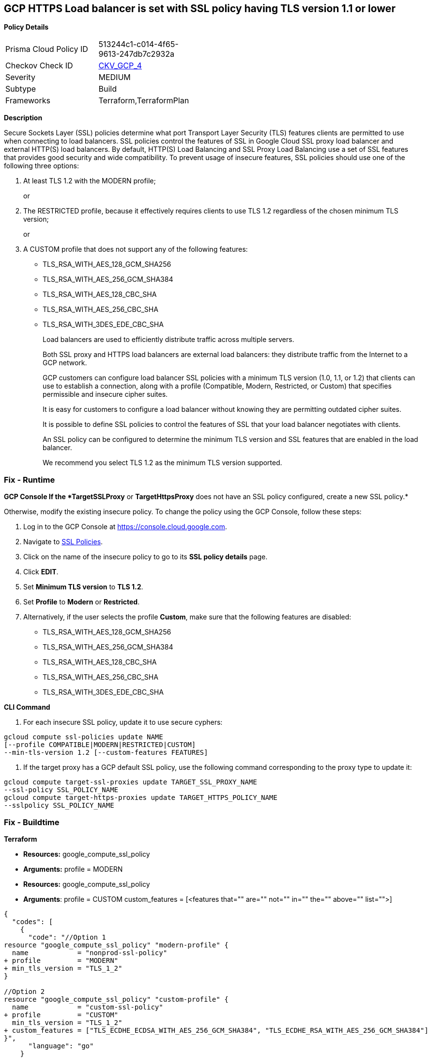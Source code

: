 == GCP HTTPS Load balancer is set with SSL policy having TLS version 1.1 or lower


*Policy Details* 

[width=45%]
[cols="1,1"]
|=== 
|Prisma Cloud Policy ID 
| 513244c1-c014-4f65-9613-247db7c2932a

|Checkov Check ID 
| https://github.com/bridgecrewio/checkov/tree/master/checkov/terraform/checks/resource/gcp/GoogleComputeSSLPolicy.py[CKV_GCP_4]

|Severity
|MEDIUM

|Subtype
|Build

|Frameworks
|Terraform,TerraformPlan

|=== 



*Description* 


Secure Sockets Layer (SSL) policies determine what port Transport Layer Security (TLS) features clients are permitted to use when connecting to load balancers.
SSL policies control the features of SSL in Google Cloud SSL proxy load balancer and external HTTP(S) load balancers.
By default, HTTP(S) Load Balancing and SSL Proxy Load Balancing use a set of SSL features that provides good security and wide compatibility.
To prevent usage of insecure features, SSL policies should use one of the following three options:

. At least TLS 1.2 with the MODERN profile;
+
or

. The RESTRICTED profile, because it effectively requires clients to use TLS 1.2 regardless of the chosen minimum TLS version;
+
or

. A CUSTOM profile that does not support any of the following features:
+
* TLS_RSA_WITH_AES_128_GCM_SHA256
+
* TLS_RSA_WITH_AES_256_GCM_SHA384
+
* TLS_RSA_WITH_AES_128_CBC_SHA
+
* TLS_RSA_WITH_AES_256_CBC_SHA
+
* TLS_RSA_WITH_3DES_EDE_CBC_SHA
+
Load balancers are used to efficiently distribute traffic across multiple servers.
+
Both SSL proxy and HTTPS load balancers are external load balancers: they distribute traffic from the Internet to a GCP network.
+
GCP customers can configure load balancer SSL policies with a minimum TLS version (1.0, 1.1, or 1.2) that clients can use to establish a connection, along with a profile (Compatible, Modern, Restricted, or Custom) that specifies permissible and insecure cipher suites.
+
It is easy for customers to configure a load balancer without knowing they are permitting outdated cipher suites.
+
It is possible to define SSL policies to control the features of SSL that your load balancer negotiates with clients.
+
An SSL policy can be configured to determine the minimum TLS version and SSL features that are enabled in the load balancer.
+
We recommend you select TLS 1.2 as the minimum TLS version supported.

=== Fix - Runtime


*GCP Console If the *TargetSSLProxy* or *TargetHttpsProxy* does not have an SSL policy configured, create a new SSL policy.* 


Otherwise, modify the existing insecure policy.
To change the policy using the GCP Console, follow these steps:

. Log in to the GCP Console at https://console.cloud.google.com.

. Navigate to https://console.cloud.google.com/net-security/sslpolicies[SSL Policies].

. Click on the name of the insecure policy to go to its *SSL policy details* page.

. Click *EDIT*.

. Set *Minimum TLS version* to *TLS 1.2*.

. Set *Profile* to *Modern* or *Restricted*.

. Alternatively, if the user selects the profile *Custom*, make sure that the following features are disabled:
+
* TLS_RSA_WITH_AES_128_GCM_SHA256
+
* TLS_RSA_WITH_AES_256_GCM_SHA384
+
* TLS_RSA_WITH_AES_128_CBC_SHA
+
* TLS_RSA_WITH_AES_256_CBC_SHA
+
* TLS_RSA_WITH_3DES_EDE_CBC_SHA


*CLI Command* 



. For each insecure SSL policy, update it to use secure cyphers:
----
gcloud compute ssl-policies update NAME
[--profile COMPATIBLE|MODERN|RESTRICTED|CUSTOM]
--min-tls-version 1.2 [--custom-features FEATURES]
----

. If the target proxy has a GCP default SSL policy, use the following command corresponding to the proxy type to update it:
----
gcloud compute target-ssl-proxies update TARGET_SSL_PROXY_NAME
--ssl-policy SSL_POLICY_NAME
gcloud compute target-https-proxies update TARGET_HTTPS_POLICY_NAME
--sslpolicy SSL_POLICY_NAME
----

=== Fix - Buildtime


*Terraform* 


* *Resources:* google_compute_ssl_policy
* *Arguments:* profile = MODERN
* *Resources:* google_compute_ssl_policy
* *Arguments*: profile = CUSTOM custom_features = [+++&lt;features that="" are="" not="" in="" the="" above="" list="">+++]


[source,go]
----
{
  "codes": [
    {
      "code": "//Option 1
resource "google_compute_ssl_policy" "modern-profile" {
  name            = "nonprod-ssl-policy"
+ profile         = "MODERN"
+ min_tls_version = "TLS_1_2"
}

//Option 2
resource "google_compute_ssl_policy" "custom-profile" {
  name            = "custom-ssl-policy"
+ profile         = "CUSTOM"
  min_tls_version = "TLS_1_2"
+ custom_features = ["TLS_ECDHE_ECDSA_WITH_AES_256_GCM_SHA384", "TLS_ECDHE_RSA_WITH_AES_256_GCM_SHA384"]
}",
      "language": "go"
    }
  ]
}
----
